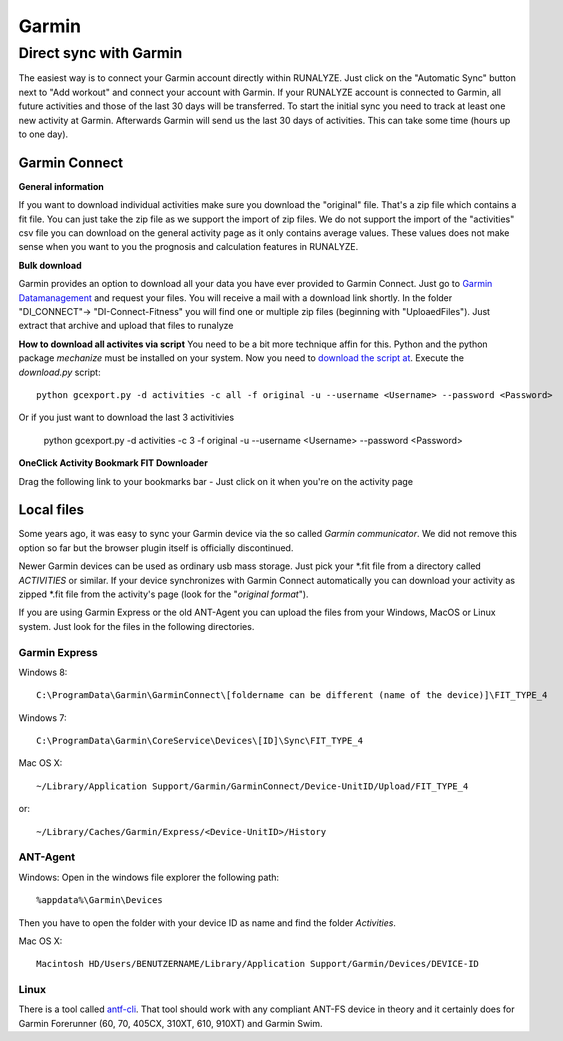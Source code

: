 ============
Garmin
============

Direct sync with Garmin
========================

The easiest way is to connect your Garmin account directly within RUNALYZE. Just click on the "Automatic Sync" button next to "Add workout" and connect your account with Garmin. If your RUNALYZE account is connected to Garmin, all future activities and those of the last 30 days will be transferred. To start the initial sync you need to track at least one new activity at Garmin. Afterwards Garmin will send us the last 30 days of activities. This can take some time (hours up to one day).


Garmin Connect
--------------

**General information**

If you want to download individual activities make sure you download the "original" file. That's a zip file which contains a fit file. You can just take the zip file as we support the import of zip files.
We do not support the import of the "activities" csv file you can download on the general activity page as it only contains average values. These values does not make sense when you want to you the prognosis and calculation features in RUNALYZE.

**Bulk download**

Garmin provides an option to download all your data you have ever provided to Garmin Connect. Just go to `Garmin Datamanagement <https://www.garmin.com/en-US/account/datamanagement/exportdata/>`_ and request your files. You will receive a mail with a download link shortly.
In the folder "DI_CONNECT"-> "DI-Connect-Fitness" you will find one or multiple zip files (beginning with "UploaedFiles").
Just extract that archive and upload that files to runalyze


**How to download all activites via script**
You need to be a bit more technique affin for this. Python and the python package `mechanize` must be installed on your system.
Now you need to `download the script at <https://github.com/JohannesHeinrich/garmin-connect-export>`_.
Execute the `download.py` script::

    python gcexport.py -d activities -c all -f original -u --username <Username> --password <Password>

Or if you just want to download the last 3 activitivies

    python gcexport.py -d activities -c 3 -f original -u --username <Username> --password <Password>

**OneClick Activity Bookmark FIT Downloader**

Drag the following link to your bookmarks bar - Just click on it when you're on the activity page

.. raw:: html

    <a href="javascript:window.location=window.location.toString().replace('activity/','proxy/download-service/files/activity/')">Garmin Connect-Export</a><br>


Local files
--------------
Some years ago, it was easy to sync your Garmin device via the so called *Garmin communicator*.
We did not remove this option so far but the browser plugin itself is officially discontinued.

Newer Garmin devices can be used as ordinary usb mass storage. Just pick your \*.fit file from a directory called *ACTIVITIES* or similar.
If your device synchronizes with Garmin Connect automatically you can download your activity as zipped \*.fit file from the activity's page (look for the "*original format*").

.. raw:: html

    <iframe width="700" height="394" src="https://www.youtube.com/embed/TU0ZDUEbWIY" frameborder="0" allowfullscreen></iframe>


If you are using Garmin Express or the old ANT-Agent you can upload the files from your Windows, MacOS or Linux system. Just look for the files in the following directories.

^^^^^^^^^^^^^^^
Garmin Express
^^^^^^^^^^^^^^^
Windows 8::

    C:\ProgramData\Garmin\GarminConnect\[foldername can be different (name of the device)]\FIT_TYPE_4

Windows 7::

    C:\ProgramData\Garmin\CoreService\Devices\[ID]\Sync\FIT_TYPE_4

Mac OS X::

    ~/Library/Application Support/Garmin/GarminConnect/Device-UnitID/Upload/FIT_TYPE_4

or::

    ~/Library/Caches/Garmin/Express/<Device-UnitID>/History


^^^^^^^^^
ANT-Agent
^^^^^^^^^
Windows:
Open in the windows file explorer the following path::

    %appdata%\Garmin\Devices
Then you have to open the folder with your device ID as name and find the folder *Activities*.

Mac OS X::

    Macintosh HD/Users/BENUTZERNAME/Library/Application Support/Garmin/Devices/DEVICE-ID

^^^^^
Linux
^^^^^
There is a tool called `antf-cli <https://github.com/Tigge/antfs-cli>`_.
That tool should work with any compliant ANT-FS device in theory and it certainly does for Garmin Forerunner (60, 70, 405CX, 310XT, 610, 910XT) and Garmin Swim.
